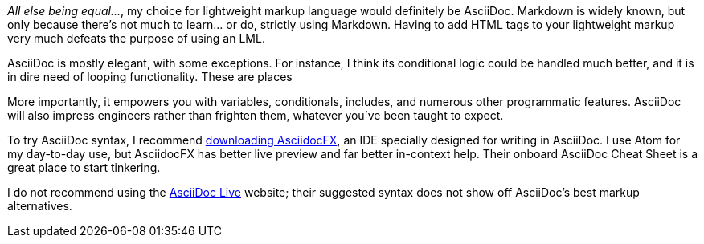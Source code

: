 _All else being equal…_, my choice for lightweight markup language would definitely be AsciiDoc.
Markdown is widely known, but only because there's not much to learn… or do, strictly using Markdown.
Having to add HTML tags to your lightweight markup very much defeats the purpose of using an LML.

AsciiDoc is mostly elegant, with some exceptions.
For instance, I think its conditional logic could be handled much better, and it is in dire need of looping functionality.
These are places

More importantly, it empowers you with variables, conditionals, includes, and numerous other programmatic features.
AsciiDoc will also impress engineers rather than frighten them, whatever you've been taught to expect.

To try AsciiDoc syntax, I recommend link:http://asciidocfx.com[downloading AsciidocFX], an IDE specially designed for writing in AsciiDoc.
I use Atom for my day-to-day use, but AsciidocFX has better live preview and far better in-context help.
Their onboard AsciiDoc Cheat Sheet is a great place to start tinkering.

I do not recommend using the link:http://asciidoclive.com[AsciiDoc Live] website; their suggested syntax does not show off AsciiDoc's best markup alternatives.
